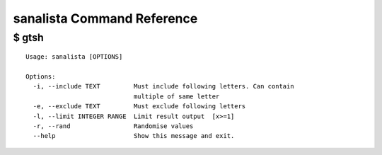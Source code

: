 sanalista Command Reference
===========================

$ gtsh  
--------

   

::

   Usage: sanalista [OPTIONS]
   
   Options:
     -i, --include TEXT         Must include following letters. Can contain
                                multiple of same letter
     -e, --exclude TEXT         Must exclude following letters
     -l, --limit INTEGER RANGE  Limit result output  [x>=1]
     -r, --rand                 Randomise values
     --help                     Show this message and exit.

